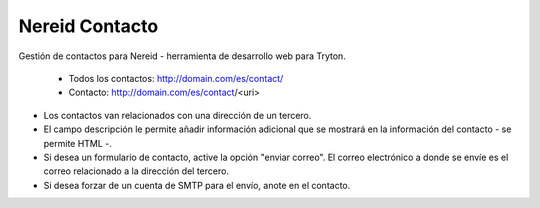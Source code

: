 ===============
Nereid Contacto
===============

Gestión de contactos para Nereid - herramienta de desarrollo web para Tryton.

 * Todos los contactos: http://domain.com/es/contact/
 * Contacto: http://domain.com/es/contact/<uri>

* Los contactos van relacionados con una dirección de un tercero.
* El campo descripción le permite añadir información adicional que se mostrará
  en la información del contacto - se permite HTML -.
* Si desea un formulario de contacto, active la opción "enviar correo". El correo
  electrónico a donde se envíe es el correo relacionado a la dirección del tercero.
* Si desea forzar de un cuenta de SMTP para el envío, anote en el contacto.
